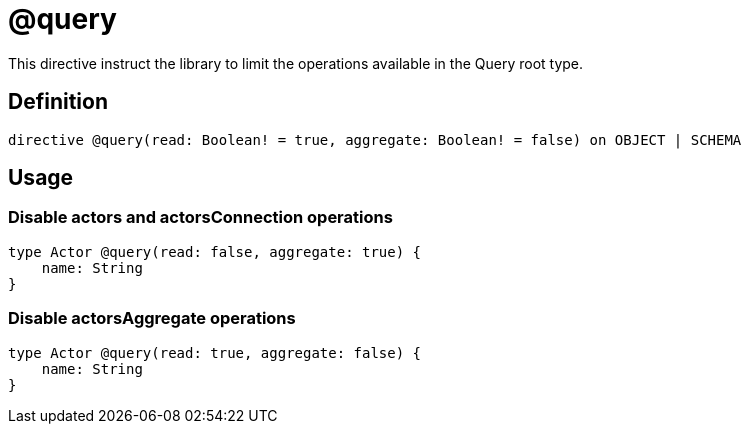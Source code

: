 [[schema-configuration-query]]
= @query

This directive instruct the library to limit the operations available in the Query root type.

== Definition

[source, graphql, indent=0]
----
directive @query(read: Boolean! = true, aggregate: Boolean! = false) on OBJECT | SCHEMA
----

== Usage

=== Disable actors and actorsConnection operations

[source, graphql, indent=0]
----
type Actor @query(read: false, aggregate: true) {
    name: String
}
----

=== Disable actorsAggregate operations

[source, graphql, indent=0]
----
type Actor @query(read: true, aggregate: false) {
    name: String
}
----
